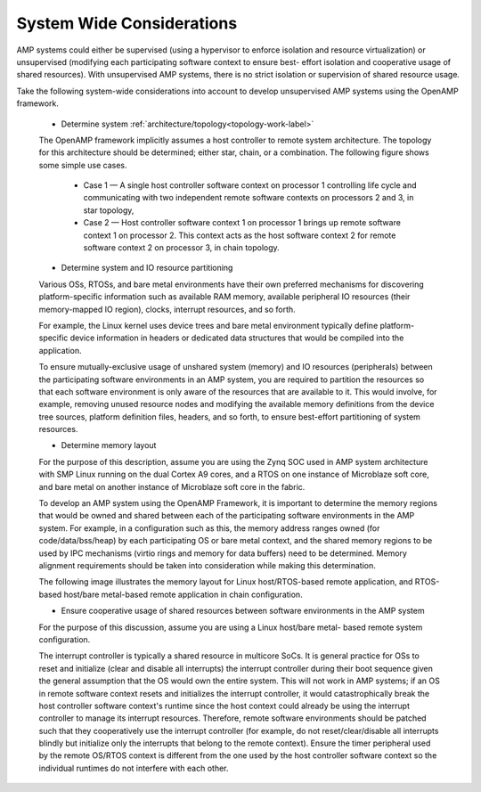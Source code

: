 ==========================
System Wide Considerations
==========================

AMP systems could either be supervised (using a hypervisor to enforce isolation and resource
virtualization) or unsupervised (modifying each participating software context to ensure best-
effort isolation and cooperative usage of shared resources). With unsupervised AMP systems, there is
no strict isolation or supervision of shared resource usage.

Take the following system-wide considerations into account to develop unsupervised AMP systems
using the OpenAMP framework.

   - Determine system :ref:`architecture/topology<topology-work-label>`

   The OpenAMP framework implicitly assumes a host controller to remote system architecture. The
   topology for this architecture should be determined; either star, chain, or a combination. The
   following figure shows some simple use cases.

      * Case 1 — A single host controller software context on processor 1 controlling life cycle and
        communicating with two independent remote software contexts on processors 2 and 3, in star
        topology,

      * Case 2 — Host controller software context 1 on processor 1 brings up remote software
        context 1 on processor 2. This context acts as the host software context 2 for remote
        software context 2 on processor 3, in chain topology.

   .. image:: ../images/topo_types.svg

   - Determine system and IO resource partitioning

   Various OSs, RTOSs, and bare metal environments have their own preferred mechanisms for
   discovering platform-specific information such as available RAM memory, available peripheral IO
   resources (their memory-mapped IO region), clocks, interrupt resources, and so forth.

   For example, the Linux kernel uses device trees and bare metal environment typically define
   platform-specific device information in headers or dedicated data structures that would be
   compiled into the application.

   To ensure mutually-exclusive usage of unshared system (memory) and IO resources (peripherals)
   between the participating software environments in an AMP system, you are required to partition
   the resources so that each software environment is only aware of the resources that are available
   to it. This would involve, for example, removing unused resource nodes and modifying the
   available memory definitions from the device tree sources, platform definition files, headers,
   and so forth, to ensure best-effort partitioning of system resources.

   - Determine memory layout

   For the purpose of this description, assume you are using the Zynq SOC used in AMP system
   architecture with SMP Linux running on the dual Cortex A9 cores, and a RTOS on one instance of
   Microblaze soft core, and bare metal on another instance of Microblaze soft core in the fabric.

   To develop an AMP system using the OpenAMP Framework, it is important to determine the memory
   regions that would be owned and shared between each of the participating software environments in
   the AMP system. For example, in a configuration such as this, the memory address ranges owned
   (for code/data/bss/heap) by each participating OS or bare metal context, and the shared memory
   regions to be used by IPC mechanisms (virtio rings and memory for data buffers) need to be
   determined. Memory alignment requirements should be taken into consideration while making this
   determination.

   The following image illustrates the memory layout for Linux host/RTOS-based remote application,
   and RTOS-based host/bare metal-based remote application in chain configuration.

   .. image:: ../images/memory_layout.jpg

   - Ensure cooperative usage of shared resources between software environments in the AMP system

   For the purpose of this discussion, assume you are using a Linux host/bare metal- based remote
   system configuration.

   The interrupt controller is typically a shared resource in multicore SoCs. It is general practice
   for OSs to reset and initialize (clear and disable all interrupts) the interrupt controller
   during their boot sequence given the general assumption that the OS would own the entire system.
   This will not work in AMP systems; if an OS in remote software context resets and initializes the
   interrupt controller, it would catastrophically break the host controller software context's
   runtime since the host context could already be using the interrupt controller to manage its
   interrupt resources. Therefore, remote software environments should be patched such that they
   cooperatively use the interrupt controller (for example, do not reset/clear/disable all
   interrupts blindly but initialize only the interrupts that belong to the remote context). Ensure
   the timer peripheral used by the remote OS/RTOS context is different from the one used by the
   host controller software context so the individual runtimes do not interfere with each other.


